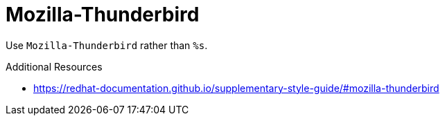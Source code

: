:navtitle: Mozilla-Thunderbird
:keywords: reference, rule, Mozilla-Thunderbird

= Mozilla-Thunderbird

Use `Mozilla-Thunderbird` rather than `%s`.

.Additional Resources

* link:https://redhat-documentation.github.io/supplementary-style-guide/#mozilla-thunderbird[]

